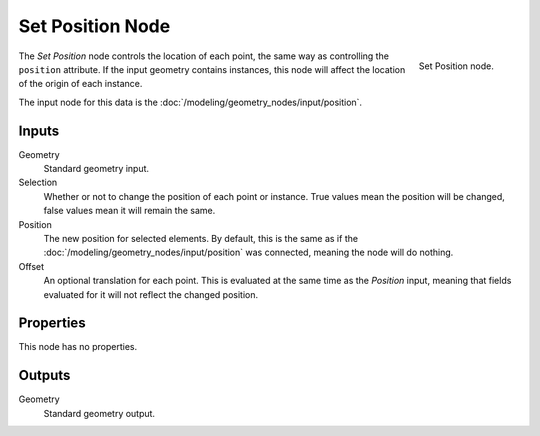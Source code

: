 .. index:: Geometry Nodes; Set Position
.. _bpy.types.GeometryNodeSetPosition:

*****************
Set Position Node
*****************

.. figure:: /images/modeling_geometry-nodes_geometry_set-position_node.png
   :align: right

   Set Position node.

The *Set Position* node controls the location of each point, the same way as controlling
the ``position`` attribute.
If the input geometry contains instances, this node will affect the location of the origin of each instance.

The input node for this data is the :doc:`/modeling/geometry_nodes/input/position`.


Inputs
======

Geometry
   Standard geometry input.

Selection
   Whether or not to change the position of each point or instance.
   True values mean the position will be changed, false values mean it will remain the same.

Position
   The new position for selected elements. By default, this is the same as
   if the :doc:`/modeling/geometry_nodes/input/position` was connected,
   meaning the node will do nothing.

Offset
   An optional translation for each point. This is evaluated at the same time as the *Position* input,
   meaning that fields evaluated for it will not reflect the changed position.


Properties
==========

This node has no properties.


Outputs
=======

Geometry
   Standard geometry output.
